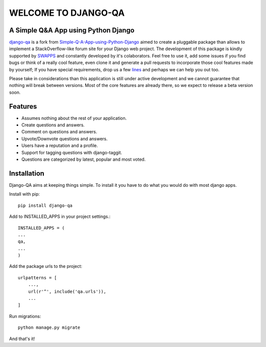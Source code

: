 =====================
WELCOME TO DJANGO-QA
=====================
.. image:: https://travis-ci.org/swappsco/django-qa.svg?branch=master
   :alt: Build Status
   :target: https://travis-ci.org/swappsco/django-qa

.. image:: https://coveralls.io/repos/github/swappsco/django-qa/badge.svg?branch=master
   :alt: Coveralls Status
   :target: https://coveralls.io/github/swappsco/django-qa?branch=master

A Simple Q&A App using Python Django
====================================
django-qa_ is a fork from Simple-Q-A-App-using-Python-Django_ aimed to create a pluggable package than allows to implement a StackOverflow-like forum site for your Django web project.
The development of this package is kindly supported by SWAPPS_ and constantly developed by it's colaborators. Feel free to use it, add some issues if you find bugs or think of a really cool feature, even clone it and generate a pull requests to incorporate those cool features made by yourself; If you have special requirements, drop us a few lines_ and perhaps we can help you out too.

.. _django-qa: http://swappsco.github.io/django-qa/
.. _Simple-Q-A-App-using-Python-Django: http://arjunkomath.github.io/Simple-Q-A-App-using-Python-Django
.. _SWAPPS: https://www.swapps.io/
.. _lines: https://www.swapps.io/contact/

Please take in considerations than this application is still under active development and we cannot guarantee that nothing will break between versions. Most of the core features are already there, so we expect to release a beta version soon.

Features
========
* Assumes nothing about the rest of your application.
* Create questions and answers.
* Comment on questions and answers.
* Upvote/Downvote questions and answers.
* Users have a reputation and a profile.
* Support for tagging questions with django-taggit.
* Questions are categorized by latest, popular and most voted.

Installation
============
Django-QA aims at keeping things simple. To install it you have to do what you would do with most django apps.

Install with pip::

    pip install django-qa

Add to INSTALLED_APPS in your project settings.::

    INSTALLED_APPS = (
    ...
    qa,
    ...
    )

Add the package urls to the project::

    urlpatterns = [
        ...,
        url(r'^', include('qa.urls')),
        ...
    ]

Run migrations::

    python manage.py migrate

And that's it!
